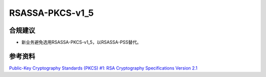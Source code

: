 RSASSA-PKCS-v1_5
==================


合规建议
--------

- 新业务避免选用RSASSA-PKCS-v1_5，以RSASSA-PSS替代。


参考资料
--------

`Public-Key Cryptography Standards (PKCS) #1: RSA Cryptography Specifications Version 2.1 <https://www.rfc-editor.org/rfc/rfc3447>`_

